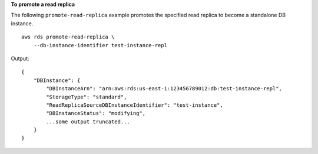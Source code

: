 **To promote a read replica**

The following ``promote-read-replica`` example promotes the specified read replica to become a standalone DB instance. ::

    aws rds promote-read-replica \
        --db-instance-identifier test-instance-repl

Output::

    {
        "DBInstance": {
            "DBInstanceArn": "arn:aws:rds:us-east-1:123456789012:db:test-instance-repl",
            "StorageType": "standard",
            "ReadReplicaSourceDBInstanceIdentifier": "test-instance",
            "DBInstanceStatus": "modifying",
            ...some output truncated...
        }
    }
